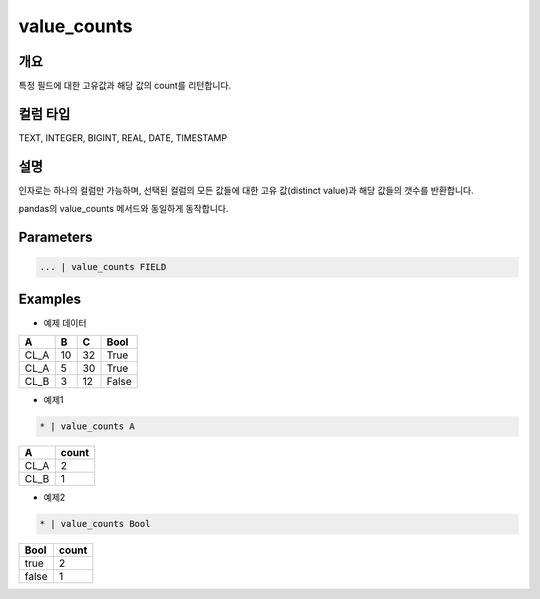 value_counts
==========

개요
------
특정 필드에 대한 고유값과 해당 값의 count를 리턴합니다.

컬럼 타입
----------------------------------------------------------------------------------------------------
TEXT, INTEGER, BIGINT, REAL, DATE, TIMESTAMP

설명
------

인자로는 하나의 컬럼만 가능하며, 선택된 컬럼의 모든 값들에 대한 고유 값(distinct value)과 해당 값들의 갯수를 반환합니다.

pandas의 value_counts 메서드와 동일하게 동작합니다.

Parameters
--------------------------------------

.. code-block:: none

    ... | value_counts FIELD

Examples
--------

- 예제 데이터

.. list-table::
   :header-rows: 1
   
   * - A
     - B
     - C
     - Bool
   * - CL_A
     - 10
     - 32
     - True
   * - CL_A
     - 5
     - 30
     - True
   * - CL_B
     - 3
     - 12
     - False

- 예제1

.. code-block:: none

    * | value_counts A

.. list-table::
   :header-rows: 1
   
   * - A
     - count
   * - CL_A
     - 2
   * - CL_B
     - 1

- 예제2

.. code-block:: none

    * | value_counts Bool

.. list-table::
   :header-rows: 1
   
   * - Bool
     - count
   * - true
     - 2
   * - false
     - 1

